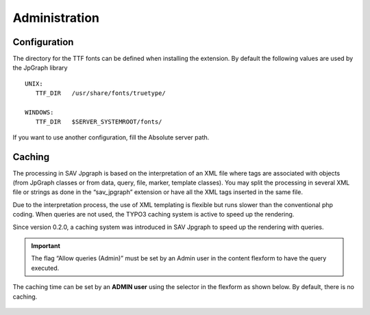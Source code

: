 .. ==================================================
.. FOR YOUR INFORMATION
.. --------------------------------------------------
.. -*- coding: utf-8 -*- with BOM.

.. ==================================================
.. DEFINE SOME TEXTROLES
.. --------------------------------------------------
.. role::   underline
.. role::   typoscript(code)
.. role::   ts(typoscript)
   :class:  typoscript
.. role::   php(code)


Administration
==============

Configuration
-------------


The directory for the TTF fonts can be defined when installing the
extension. By default the following values are used by the JpGraph
library

::

   UNIX:
      TTF_DIR   /usr/share/fonts/truetype/

   WINDOWS:
      TTF_DIR   $SERVER_SYSTEMROOT/fonts/

If you want to use another configuration, fill the Absolute server
path.

.. figure:: ../Images/AdministrationConfiguration.png

Caching
-------

The processing in SAV Jpgraph is based on the interpretation of an XML file 
where tags are associated with objects (from JpGraph classes or from data,
query, file, marker, template classes). You may split the processing in several
XML file or strings as done in the “sav_jpgraph” extension or have all the XML
tags inserted in the same file. 

Due to the interpretation process, the use of XML templating is flexible but
runs slower than the conventional php coding. When queries are not used, the
TYPO3 caching system is active to speed up the rendering.


Since version 0.2.0, a caching system was introduced in SAV Jpgraph to speed up 
the rendering with queries. 

.. important::
  The flag “Allow queries (Admin)” must be set by an Admin user in the content 
  flexform to have the query executed.

The caching time can be set by an **ADMIN user** using the selector in the 
flexform as shown below. By default, there is no caching.

.. figure:: ../Images/UsersManualCaching.png